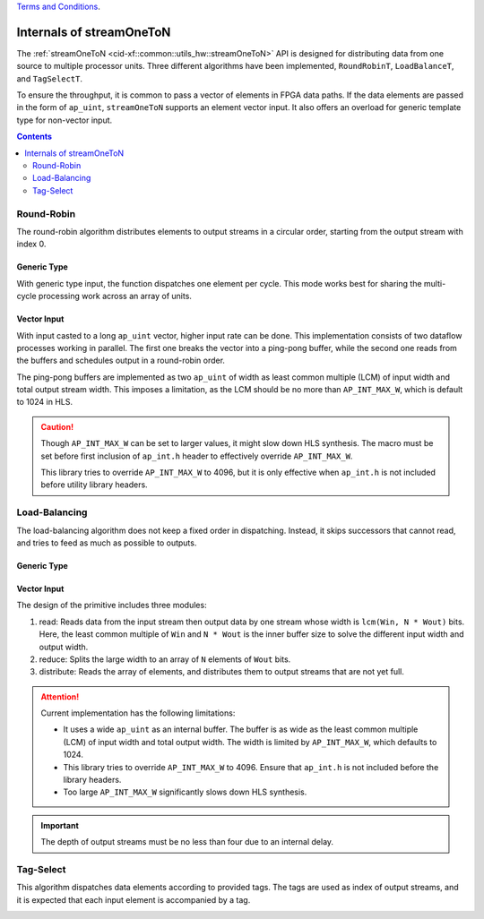 .. 
   .. Copyright © 2019–2023 Advanced Micro Devices, Inc

`Terms and Conditions <https://www.amd.com/en/corporate/copyright>`_.

.. _guide-stream_one_to_n:

*****************************************
Internals of streamOneToN
*****************************************

The :ref:`streamOneToN <cid-xf::common::utils_hw::streamOneToN>` API
is designed for distributing data from one source to multiple processor units.
Three different algorithms have been implemented, ``RoundRobinT``,
``LoadBalanceT``, and ``TagSelectT``.

To ensure the throughput, it is common to pass a vector of elements in
FPGA data paths. If the
data elements are passed in the form of ``ap_uint``, ``streamOneToN`` supports an element vector input.
It also offers an overload for generic template type for non-vector input.

.. contents::
   :depth: 2

Round-Robin
===========

The round-robin algorithm distributes elements to output streams in a circular
order, starting from the output stream with index 0.

Generic Type
~~~~~~~~~~~~

With generic type input, the function dispatches one element per cycle.
This mode works best for sharing the multi-cycle processing work across
an array of units.

.. image:: /images/stream_one_to_n_round_robin_type.png
   :alt: one-to-n round-robin
   :width: 80%
   :align: center

Vector Input
~~~~~~~~~~~~

With input casted to a long ``ap_uint`` vector, higher input rate can be done.
This implementation consists of two dataflow processes working in parallel.
The first one breaks the vector into a ping-pong buffer,
while the second one reads from the buffers and schedules output in a
round-robin order.

.. image:: /images/stream_one_to_n_round_robin_detail.png
   :alt:  design details of n streams to one distribution on round robin
   :width: 100%
   :align: center

The ping-pong buffers are implemented as two ``ap_uint`` of width as least
common multiple (LCM) of input width and total output stream width.
This imposes a limitation, as the LCM should be no more than
``AP_INT_MAX_W``, which is default to 1024 in HLS.

.. CAUTION::
   Though ``AP_INT_MAX_W`` can be set to larger values, it might slow down HLS
   synthesis. The macro must be
   set before first inclusion of ``ap_int.h`` header to effectively override ``AP_INT_MAX_W``.

   This library tries to override ``AP_INT_MAX_W`` to 4096, but it is only
   effective when ``ap_int.h`` is not included before utility library
   headers.

Load-Balancing
==============

The load-balancing algorithm does not keep a fixed order in dispatching. Instead, it skips successors that cannot read, and tries to feed as much
as possible to outputs.

Generic Type
~~~~~~~~~~~~

.. image:: /images/stream_one_to_n_load_balance_type.png
   :alt: stream_one_to_n distribution on load balance Structure
   :width: 80%
   :align: center


Vector Input
~~~~~~~~~~~~

The design of the primitive includes three modules:

1. read: Reads data from the input stream then output data by one stream whose
   width is ``lcm(Win, N * Wout)`` bits.
   Here, the least common multiple of  ``Win`` and ``N * Wout`` is the inner
   buffer size to solve the different input width and output width.

2. reduce: Splits the large width to an array of ``N`` elements of ``Wout`` bits.

3. distribute: Reads the array of elements, and distributes them to output streams that
   are not yet full.

.. image:: /images/stream_one_to_n_load_balance_detail.png
   :alt:  design details of n streams to one distribution on load balance
   :width: 100%
   :align: center

.. ATTENTION::
   Current implementation has the following limitations:

   * It uses a wide ``ap_uint`` as an internal buffer. The buffer is as wide as
     the least common multiple (LCM) of input width and total output width.
     The width is limited by ``AP_INT_MAX_W``, which defaults to 1024.
   * This library tries to override ``AP_INT_MAX_W`` to 4096. Ensure that ``ap_int.h`` is not included before the library
     headers.
   * Too large ``AP_INT_MAX_W`` significantly slows down HLS synthesis.

.. IMPORTANT::
   The depth of output streams must be no less than four due to an internal delay.

Tag-Select
==========

This algorithm dispatches data elements according to provided tags.
The tags are used as index of output streams, and it is expected that
each input element is accompanied by a tag.

.. image:: /images/stream_one_to_n_tag_select_type.png
   :alt: one stream to n distribution on tag Structure
   :width: 80%
   :align: center

